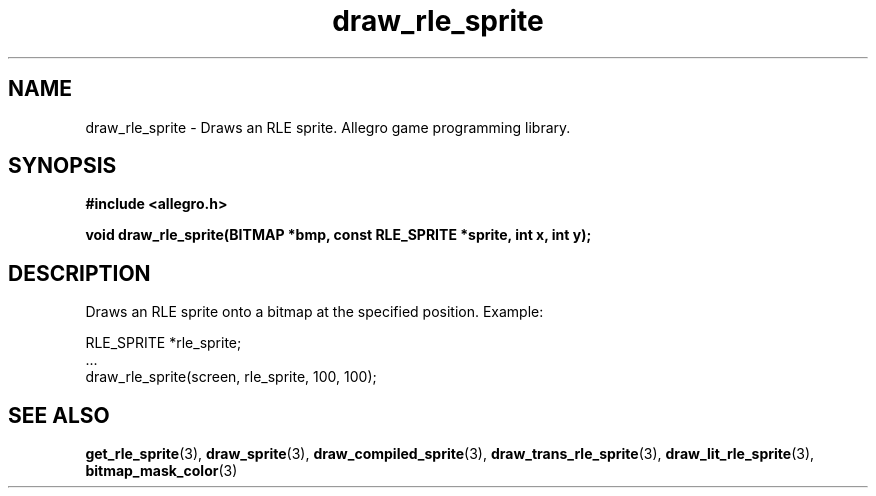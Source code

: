 .\" Generated by the Allegro makedoc utility
.TH draw_rle_sprite 3 "version 4.4.3" "Allegro" "Allegro manual"
.SH NAME
draw_rle_sprite \- Draws an RLE sprite. Allegro game programming library.\&
.SH SYNOPSIS
.B #include <allegro.h>

.sp
.B void draw_rle_sprite(BITMAP *bmp, const RLE_SPRITE *sprite,
.B int x, int y);
.SH DESCRIPTION
Draws an RLE sprite onto a bitmap at the specified position. Example:

.nf
   RLE_SPRITE *rle_sprite;
   ...
   draw_rle_sprite(screen, rle_sprite, 100, 100);
.fi

.SH SEE ALSO
.BR get_rle_sprite (3),
.BR draw_sprite (3),
.BR draw_compiled_sprite (3),
.BR draw_trans_rle_sprite (3),
.BR draw_lit_rle_sprite (3),
.BR bitmap_mask_color (3)
